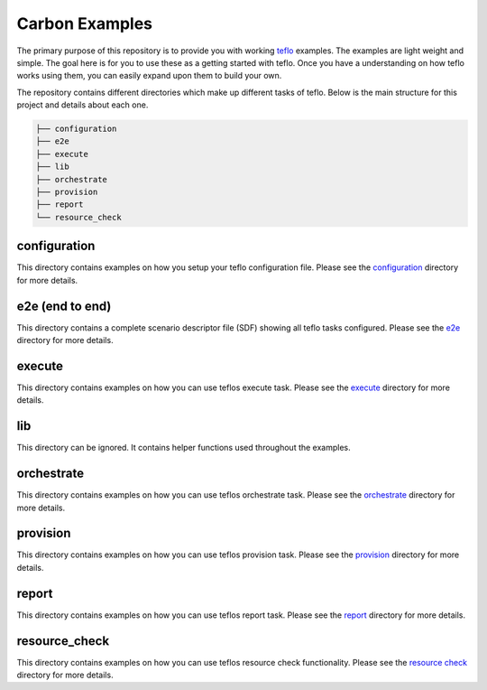 Carbon Examples
===============

The primary purpose of this repository is to provide you with working
`teflo <https://code.engineering.redhat.com/gerrit/gitweb?p=teflo.git>`_
examples. The examples are light weight and simple. The goal here is for you
to use these as a getting started with teflo. Once you have a understanding
on how teflo works using them, you can easily expand upon them to build your
own.

The repository contains different directories which make up different tasks
of teflo. Below is the main structure for this project and details about
each one.

.. code-block:: none

    ├── configuration
    ├── e2e
    ├── execute
    ├── lib
    ├── orchestrate
    ├── provision
    ├── report
    └── resource_check


configuration
-------------

This directory contains examples on how you setup your teflo configuration
file. Please see the `configuration <configuration>`_ directory for
more details.

e2e (end to end)
----------------

This directory contains a complete scenario descriptor file (SDF) showing all
teflo tasks configured. Please see the `e2e <e2e>`_ directory for
more details.

execute
-------

This directory contains examples on how you can use teflos execute task.
Please see the `execute <execute>`_ directory for more details.

lib
---

This directory can be ignored. It contains helper functions used throughout
the examples.

orchestrate
-----------

This directory contains examples on how you can use teflos orchestrate task.
Please see the `orchestrate <orchestrate>`_ directory for more details.

provision
---------

This directory contains examples on how you can use teflos provision task.
Please see the `provision <provision>`_ directory for more details.

report
------

This directory contains examples on how you can use teflos report task.
Please see the `report <report>`_ directory for more details.

resource_check
--------------

This directory contains examples on how you can use teflos resource check
functionality. Please see the `resource check <resource_check>`_ directory
for more details.